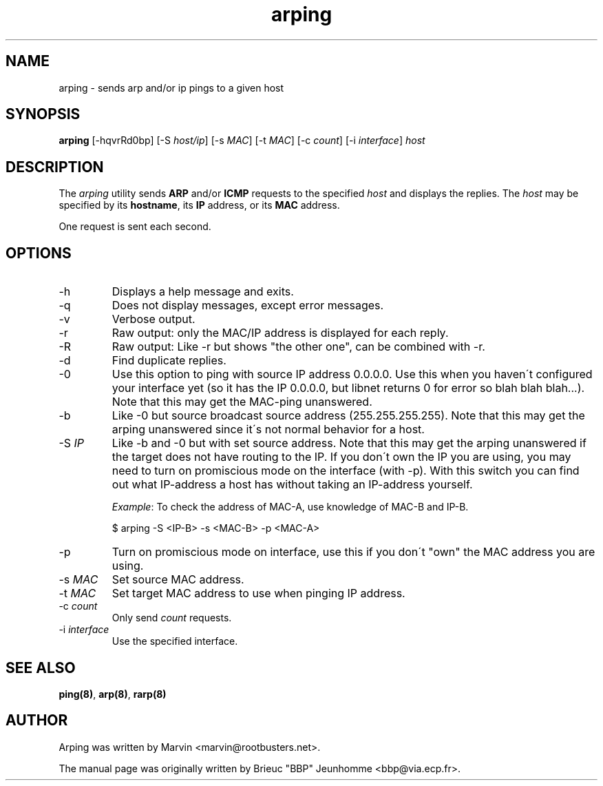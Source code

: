 .TH "arping" "8" "21th June, 2001" "arping" "" 
.PP 
.SH "NAME" 
arping \- sends arp and/or ip pings to a given host
.PP 
.SH "SYNOPSIS" 
\fBarping\fP [-hqvrRd0bp] [-S \fIhost/ip\fP] [-s \fIMAC\fP] [-t \fIMAC\fP]       [-c \fIcount\fP] [-i \fIinterface\fP] \fIhost\fP
.PP 
.SH "DESCRIPTION" 
The \fIarping\fP utility sends \fBARP\fP and/or \fBICMP\fP requests to the specified \fIhost\fP and displays the replies\&. The \fIhost\fP may be specified by its \fBhostname\fP, its \fBIP\fP address, or its \fBMAC\fP address\&.
.PP 
One request is sent each second\&.
.PP 
.SH "OPTIONS" 
.PP 
.IP 
.IP "-h" 
Displays a help message and exits\&.
.IP 
.IP "-q" 
Does not display messages, except error messages\&.
.IP 
.IP "-v" 
Verbose output\&.
.IP 
.IP "-r" 
Raw output: only the MAC/IP address is displayed for each reply\&.
.IP 
.IP "-R" 
Raw output: Like -r but shows "the other one", can be combined with
-r\&.
.IP 
.IP "-d" 
Find duplicate replies\&.
.IP 
.IP "-0" 
Use this option to ping with source IP address 0\&.0\&.0\&.0\&. Use this
when you haven\'t configured your interface yet (so it has the IP
0\&.0\&.0\&.0, but libnet returns 0 for error so blah blah blah\&.\&.\&.)\&.
Note that this may get the MAC-ping unanswered\&.
.IP 
.IP "-b" 
Like -0 but source broadcast source address (255\&.255\&.255\&.255)\&.
Note that this may get the arping unanswered since it\'s not normal behavior
for a host\&.
.IP 
.IP "-S \fIIP\fP" 
Like -b and -0 but with set source address\&.
Note that this may get the arping unanswered if the target does not have
routing to the IP\&. If you don\'t own the IP you are using, you may need to turn
on promiscious mode on the interface (with -p)\&. With this switch you can find
out what IP-address a host has without taking an IP-address yourself\&.
.IP 
\fIExample\fP:                                                                To check the address of MAC-A, use knowledge of MAC-B and IP-B\&.
.IP 
$ arping -S <IP-B> -s <MAC-B> -p <MAC-A>
.IP 
.IP "-p" 
Turn on promiscious mode on interface, use this if you don\'t
"own" the MAC address you are using\&.
.IP 
.IP "-s \fIMAC\fP" 
Set source MAC address\&.
.IP 
.IP "-t \fIMAC\fP" 
Set target MAC address to use when pinging IP address\&.
.IP 
.IP "-c \fIcount\fP" 
Only send \fIcount\fP requests\&.
.IP 
.IP "-i \fIinterface\fP" 
Use the specified interface\&.
.IP 
.PP 
.SH "SEE ALSO" 
.PP 
\fBping(8)\fP, \fBarp(8)\fP, \fBrarp(8)\fP
.PP 
.SH "AUTHOR" 
.PP 
Arping was written by Marvin <marvin@rootbusters\&.net>\&.
.PP 
The manual page was originally written by Brieuc "BBP" Jeunhomme
<bbp@via\&.ecp\&.fr>\&.
